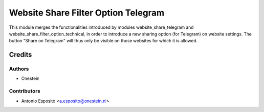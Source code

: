 ====================================
Website Share Filter Option Telegram
====================================

This module merges the functionalities introduced by modules
website_share_telegram and website_share_filter_option_technical, in order to
introduce a new sharing option (for Telegram) on website settings. The button
"Share on Telegram" will thus only be visible on those websites for which it is
allowed.

Credits
=======

Authors
~~~~~~~

* Onestein

Contributors
~~~~~~~~~~~~

* Antonio Esposito <a.esposito@onestein.nl>
